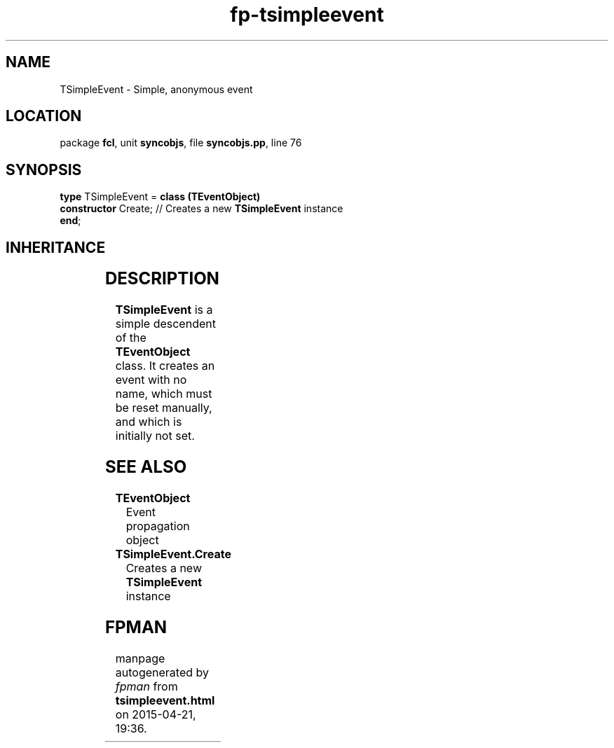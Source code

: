.\" file autogenerated by fpman
.TH "fp-tsimpleevent" 3 "2014-03-14" "fpman" "Free Pascal Programmer's Manual"
.SH NAME
TSimpleEvent - Simple, anonymous event
.SH LOCATION
package \fBfcl\fR, unit \fBsyncobjs\fR, file \fBsyncobjs.pp\fR, line 76
.SH SYNOPSIS
\fBtype\fR TSimpleEvent = \fBclass (TEventObject)\fR
  \fBconstructor\fR Create; // Creates a new \fBTSimpleEvent\fR instance
.br
\fBend\fR;
.SH INHERITANCE
.TS
l l
l l
l l
l l
l l.
\fBTSimpleEvent\fR	Simple, anonymous event
\fBTEventObject\fR	Event propagation object
\fBTHandleObject\fR	Class encapsulating an operating system handle
\fBTSynchroObject\fR	Abstract synchronization object
\fBTObject\fR	
.TE
.SH DESCRIPTION
\fBTSimpleEvent\fR is a simple descendent of the \fBTEventObject\fR class. It creates an event with no name, which must be reset manually, and which is initially not set.


.SH SEE ALSO
.TP
.B TEventObject
Event propagation object
.TP
.B TSimpleEvent.Create
Creates a new \fBTSimpleEvent\fR instance

.SH FPMAN
manpage autogenerated by \fIfpman\fR from \fBtsimpleevent.html\fR on 2015-04-21, 19:36.

